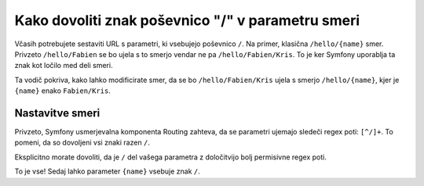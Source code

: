 .. index::
   single: Routing; Allow / in route parameter

Kako dovoliti znak poševnico "/" v parametru smeri
==================================================

Včasih potrebujete sestaviti URL s parametri, ki vsebujejo poševnico
``/``. Na primer, klasična ``/hello/{name}`` smer. Privzeto
``/hello/Fabien`` se bo ujela s to smerjo vendar ne pa ``/hello/Fabien/Kris``.
To je ker Symfony uporablja ta znak kot ločilo med deli smeri.

Ta vodič pokriva, kako lahko modificirate smer, da se bo ``/hello/Fabien/Kris``
ujela s smerjo ``/hello/{name}``, kjer je ``{name}`` enako ``Fabien/Kris``.

Nastavitve smeri
----------------

Privzeto, Symfony usmerjevalna komponenta Routing zahteva, da se parametri ujemajo
sledeči regex poti: ``[^/]+``. To pomeni, da so dovoljeni vsi znaki razen
``/``.

Eksplicitno morate dovoliti, da je ``/`` del vašega parametra z določitvijo
bolj permisivne regex poti.

.. configuration-block::

    .. code-block:: yaml

        _hello:
            path:     /hello/{name}
            defaults: { _controller: AcmeDemoBundle:Demo:hello }
            requirements:
                name: .+

    .. code-block:: xml

        <?xml version="1.0" encoding="UTF-8" ?>

        <routes xmlns="http://symfony.com/schema/routing"
            xmlns:xsi="http://www.w3.org/2001/XMLSchema-instance"
            xsi:schemaLocation="http://symfony.com/schema/routing http://symfony.com/schema/routing/routing-1.0.xsd">

            <route id="_hello" path="/hello/{name}">
                <default key="_controller">AcmeDemoBundle:Demo:hello</default>
                <requirement key="name">.+</requirement>
            </route>
        </routes>

    .. code-block:: php

        use Symfony\Component\Routing\RouteCollection;
        use Symfony\Component\Routing\Route;

        $collection = new RouteCollection();
        $collection->add('_hello', new Route('/hello/{name}', array(
            '_controller' => 'AcmeDemoBundle:Demo:hello',
        ), array(
            'name' => '.+',
        )));

        return $collection;

    .. code-block:: php-annotations

        use Sensio\Bundle\FrameworkExtraBundle\Configuration\Route;

        class DemoController
        {
            /**
             * @Route("/hello/{name}", name="_hello", requirements={"name" = ".+"})
             */
            public function helloAction($name)
            {
                // ...
            }
        }

To je vse! Sedaj lahko parameter ``{name}`` vsebuje znak ``/``.
